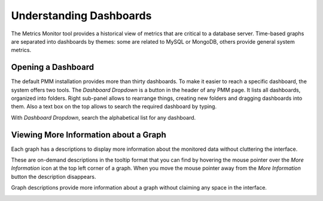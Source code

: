 ########################
Understanding Dashboards
########################

The Metrics Monitor tool provides a historical view of metrics that are critical to a database server. Time-based
graphs are separated into dashboards by themes: some are related to MySQL or
MongoDB, others provide general system metrics.

.. _pmm.metrics-monitor.dashboard.opening:

*******************
Opening a Dashboard
*******************

The default PMM installation provides more than thirty dashboards. To make it
easier to reach a specific dashboard, the system offers two tools. The
*Dashboard Dropdown* is a button in the header of any PMM page. It lists
all dashboards, organized into folders. Right sub-panel allows to rearrange
things, creating new folders and dragging dashboards into them. Also a text box
on the top allows to search the required dashboard by typing.

With *Dashboard Dropdown*, search the alphabetical list for any dashboard.

.. image:: /_images/metrics-monitor.dashboard-dropdown.png

.. _pmm.metrics-monitor.graph-description:

**************************************
Viewing More Information about a Graph
**************************************

Each graph has a descriptions to display more information about the monitored
data without cluttering the interface.

These are on-demand descriptions in the tooltip format that you can find by
hovering the mouse pointer over the *More Information* icon at the top left
corner of a graph. When you move the mouse pointer away from the *More Information*
button the description disappears.

Graph descriptions provide more information about a graph without claiming any space in the interface.

.. image:: /_images/metrics-monitor.description.1.png

.. seealso::

   :ref:`Selecting time or date range <pmm.qan.time-date-range.selecting>`
